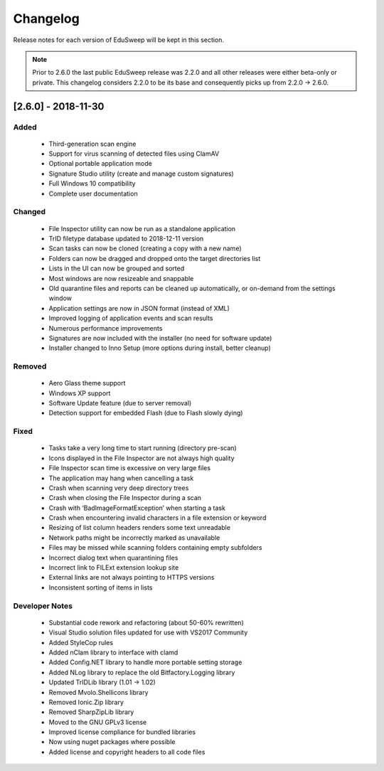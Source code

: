 Changelog
#########

Release notes for each version of EduSweep will be kept in this section.

.. note::
    Prior to 2.6.0 the last public EduSweep release was 2.2.0 and all other releases
    were either beta-only or private. This changelog considers 2.2.0 to be its base and
    consequently picks up from 2.2.0 -> 2.6.0.

[2.6.0] - 2018-11-30
====================

Added
-----
    - Third-generation scan engine
    - Support for virus scanning of detected files using ClamAV
    - Optional portable application mode
    - Signature Studio utility (create and manage custom signatures)
    - Full Windows 10 compatibility
    - Complete user documentation

Changed
-------
    - File Inspector utility can now be run as a standalone application
    - TrID filetype database updated to 2018-12-11 version
    - Scan tasks can now be cloned (creating a copy with a new name)
    - Folders can now be dragged and dropped onto the target directories list
    - Lists in the UI can now be grouped and sorted
    - Most windows are now resizeable and snappable
    - Old quarantine files and reports can be cleaned up automatically,
      or on-demand from the settings window
    - Application settings are now in JSON format (instead of XML)
    - Improved logging of application events and scan results
    - Numerous performance improvements
    - Signatures are now included with the installer (no need for software update)
    - Installer changed to Inno Setup (more options during install, better cleanup)

Removed
-------
    - Aero Glass theme support
    - Windows XP support
    - Software Update feature (due to server removal)
    - Detection support for embedded Flash (due to Flash slowly dying)

Fixed
-----
    - Tasks take a very long time to start running (directory pre-scan)
    - Icons displayed in the File Inspector are not always high quality
    - File Inspector scan time is excessive on very large files
    - The application may hang when cancelling a task
    - Crash when scanning very deep directory trees
    - Crash when closing the File Inspector during a scan
    - Crash with ‘BadImageFormatException’ when starting a task
    - Crash when encountering invalid characters in a file extension or keyword
    - Resizing of list column headers renders some text unreadable
    - Network paths might be incorrectly marked as unavailable
    - Files may be missed while scanning folders containing empty subfolders
    - Incorrect dialog text when quarantining files
    - Incorrect link to FILExt extension lookup site
    - External links are not always pointing to HTTPS versions
    - Inconsistent sorting of items in lists

Developer Notes
---------------
    - Substantial code rework and refactoring (about 50-60% rewritten)
    - Visual Studio solution files updated for use with VS2017 Community
    - Added StyleCop rules
    - Added nClam library to interface with clamd
    - Added Config.NET library to handle more portable setting storage
    - Added NLog library to replace the old Bitfactory.Logging library
    - Updated TrIDLib library (1.01 -> 1.02)
    - Removed Mvolo.Shellicons library
    - Removed Ionic.Zip library
    - Removed SharpZipLib library
    - Moved to the GNU GPLv3 license
    - Improved license compliance for bundled libraries
    - Now using nuget packages where possible
    - Added license and copyright headers to all code files
